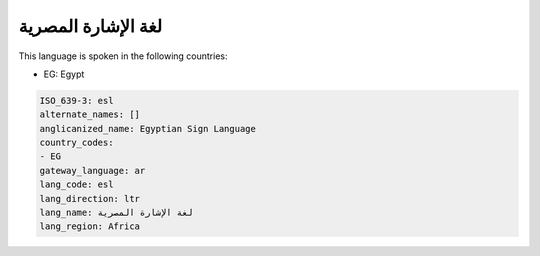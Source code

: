 .. _esl:

لغة الإشارة المصرية
====================================

This language is spoken in the following countries:

* EG: Egypt

.. code-block:: yaml

    ISO_639-3: esl
    alternate_names: []
    anglicanized_name: Egyptian Sign Language
    country_codes:
    - EG
    gateway_language: ar
    lang_code: esl
    lang_direction: ltr
    lang_name: لغة الإشارة المصرية
    lang_region: Africa
    
